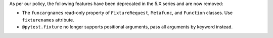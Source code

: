 As per our policy, the following features have been deprecated in the 5.X series and are now
removed:

* The ``funcargnames`` read-only property of ``FixtureRequest``, ``Metafunc``, and ``Function`` classes. Use ``fixturenames`` attribute.

* ``@pytest.fixture`` no longer supports positional arguments, pass all arguments by keyword instead.

